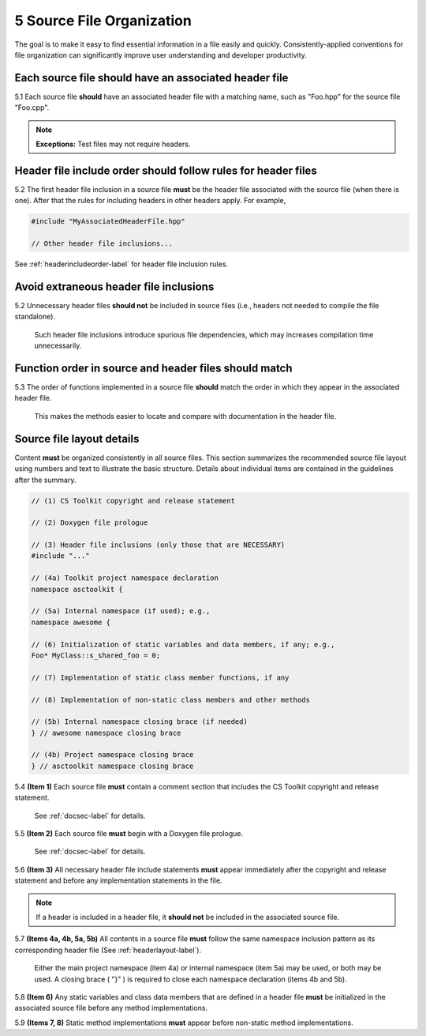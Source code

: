 .. ##
.. ## Copyright (c) 2016, Lawrence Livermore National Security, LLC.
.. ##
.. ## Produced at the Lawrence Livermore National Laboratory.
.. ##
.. ## All rights reserved.
.. ##
.. ## This file cannot be distributed without permission and
.. ## further review from Lawrence Livermore National Laboratory.
.. ##

.. _sourceguide-label:

=====================================
5 Source File Organization
=====================================

The goal is to make it easy to find essential information in a file easily 
and quickly. Consistently-applied conventions for file organization
can significantly improve user understanding and developer productivity. 

---------------------------------------------------------
Each source file should have an associated header file
---------------------------------------------------------

5.1 Each source file **should** have an associated header file with a matching
name, such as "Foo.hpp" for the source file "Foo.cpp".

.. note:: **Exceptions:** Test files may not require headers.


---------------------------------------------------------------
Header file include order should follow rules for header files 
---------------------------------------------------------------

5.2 The first header file inclusion in a source file **must** be the header
file associated with the source file (when there is one). After that the
rules for including headers in other headers apply. For example,

.. code-block:: cpp

         #include "MyAssociatedHeaderFile.hpp"

         // Other header file inclusions...

See :ref:`headerincludeorder-label` for header file inclusion rules.


---------------------------------------------------------
Avoid extraneous header file inclusions
---------------------------------------------------------

5.2 Unnecessary header files **should not** be included in source files 
(i.e., headers not needed to compile the file standalone).

      Such header file inclusions introduce spurious file dependencies, which
      may increases compilation time unnecessarily.


---------------------------------------------------------
Function order in source and header files should match
---------------------------------------------------------

5.3 The order of functions implemented in a source file **should** match the 
order in which they appear in the associated header file.

      This makes the methods easier to locate and compare with documentation
      in the header file.


.. _sourcelayout-label:

---------------------------------------------------------
Source file layout details
---------------------------------------------------------

Content **must** be organized consistently in all source files.
This section summarizes the recommended source file layout using numbers
and text to illustrate the basic structure. Details about individual items
are contained in the guidelines after the summary.

.. code-block:: cpp

   // (1) CS Toolkit copyright and release statement

   // (2) Doxygen file prologue

   // (3) Header file inclusions (only those that are NECESSARY)
   #include "..."

   // (4a) Toolkit project namespace declaration
   namespace asctoolkit {

   // (5a) Internal namespace (if used); e.g.,
   namespace awesome {

   // (6) Initialization of static variables and data members, if any; e.g.,
   Foo* MyClass::s_shared_foo = 0;

   // (7) Implementation of static class member functions, if any

   // (8) Implementation of non-static class members and other methods

   // (5b) Internal namespace closing brace (if needed)
   } // awesome namespace closing brace

   // (4b) Project namespace closing brace
   } // asctoolkit namespace closing brace


5.4 **(Item 1)** Each source file **must** contain a comment section that 
includes the CS Toolkit copyright and release statement.

      See :ref:`docsec-label` for details.

5.5 **(Item 2)** Each source file **must** begin with a Doxygen file prologue.

      See :ref:`docsec-label` for details.

5.6 **(Item 3)** All necessary header file include statements **must** appear 
immediately after the copyright and release statement and before any 
implementation statements in the file.

.. note:: If a header is included in a header file, it **should not** be 
          included in the associated source file.

5.7 **(Items 4a, 4b, 5a, 5b)** All contents in a source file **must** follow 
the same namespace inclusion pattern as its corresponding header file 
(See :ref:`headerlayout-label`).

      Either the main project namespace (item 4a) or internal namespace 
      (item 5a) may be used, or both may be used. A closing brace ( "}" ) 
      is required to close each namespace declaration (items 4b and 5b).

5.8 **(Item 6)** Any static variables and class data members that are 
defined in a header file **must** be initialized in the associated source 
file before any method implementations.

5.9 **(Items 7, 8)** Static method implementations **must** appear before 
non-static method implementations.
